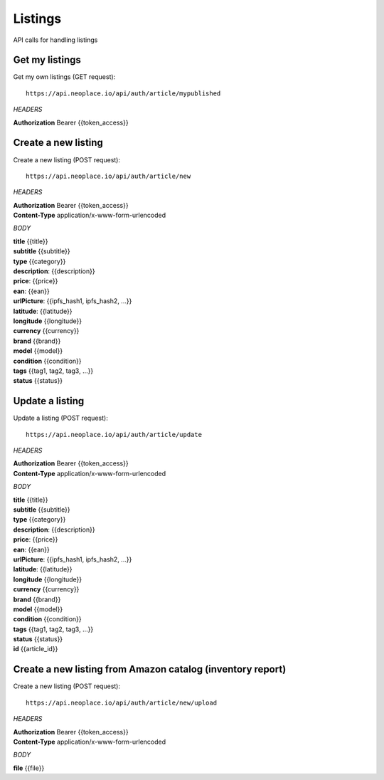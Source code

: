 ========
Listings
========

API calls for handling listings

Get my listings
~~~~~~~~~~~~~~~

Get my own listings (GET request)::

    https://api.neoplace.io/api/auth/article/mypublished

*HEADERS*

**Authorization** Bearer {{token_access}}

Create a new listing
~~~~~~~~~~~~~~~~~~~~

Create a new listing (POST request)::

    https://api.neoplace.io/api/auth/article/new

*HEADERS*

| **Authorization** Bearer {{token_access}}
| **Content-Type** application/x-www-form-urlencoded

*BODY*

| **title** {{title}}
| **subtitle** {{subtitle}}
| **type** {{category}}
| **description**: {{description}}
| **price**: {{price}}
| **ean**: {{ean}}
| **urlPicture**: {{ipfs_hash1, ipfs_hash2, ...}}
| **latitude**: {{latitude}}
| **longitude** {{longitude}}
| **currency** {{currency}}
| **brand** {{brand}}
| **model** {{model}}
| **condition** {{condition}}
| **tags** {{tag1, tag2, tag3, ...}}
| **status** {{status}}

Update a listing
~~~~~~~~~~~~~~~~~~~~

Update a listing (POST request)::

    https://api.neoplace.io/api/auth/article/update

*HEADERS*

| **Authorization** Bearer {{token_access}}
| **Content-Type** application/x-www-form-urlencoded

*BODY*

| **title** {{title}}
| **subtitle** {{subtitle}}
| **type** {{category}}
| **description**: {{description}}
| **price**: {{price}}
| **ean**: {{ean}}
| **urlPicture**: {{ipfs_hash1, ipfs_hash2, ...}}
| **latitude**: {{latitude}}
| **longitude** {{longitude}}
| **currency** {{currency}}
| **brand** {{brand}}
| **model** {{model}}
| **condition** {{condition}}
| **tags** {{tag1, tag2, tag3, ...}}
| **status** {{status}}
| **id** {{article_id}}

Create a new listing from Amazon catalog (inventory report)
~~~~~~~~~~~~~~~~~~~~~~~~~~~~~~~~~~~~~~~~~~~~~~~~~~~~~~~~~~~~
Create a new listing (POST request)::

    https://api.neoplace.io/api/auth/article/new/upload

*HEADERS*

| **Authorization** Bearer {{token_access}}
| **Content-Type** application/x-www-form-urlencoded

*BODY*

| **file** {{file}}